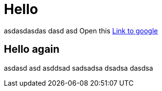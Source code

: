 = Hello

asdasdasdas dasd asd
Open this http://www.google.com[Link to google]

== Hello again

asdasd asd asddsad sadsadsa dsadsa dasdsa

